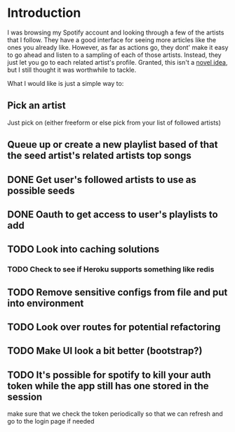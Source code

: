 
* Introduction
I was browsing my Spotify account and looking through a few of the
artists that I follow. They have a good interface for seeing more
articles like the ones you already like. However, as far as actions
go, they dont' make it easy to go ahead and listen to a sampling of
each of those artists. Instead, they just let you go to each related
artist's profile. Granted, this isn't a [[http://stackoverflow.com/questions/19781876/spotify-api-create-temp-playlist-not-loading][novel idea]], but I still
thought it was worthwhile to tackle.

What I would like is just a simple way to:

** Pick an artist
Just pick on (either freeform or else pick from your list of followed artists)

** Queue up or create a new playlist based of that the *seed artist's* related artists top songs

** DONE Get user's followed artists to use as possible seeds
** DONE Oauth to get access to user's playlists to add
** TODO Look into caching solutions
*** TODO Check to see if Heroku supports something like redis
** TODO Remove sensitive configs from file and put into environment
** TODO Look over routes for potential refactoring
** TODO Make UI look a bit better (bootstrap?)  
** TODO It's possible for spotify to kill your auth token while the app still has one stored in the session
   make sure that we check the token periodically so that we can refresh and go to the login page if needed
